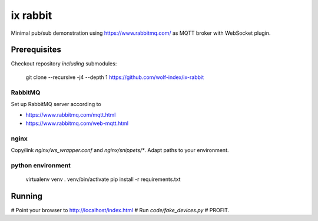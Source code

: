 ix rabbit
=========

Minimal pub/sub demonstration using https://www.rabbitmq.com/ as MQTT broker with WebSocket plugin.

Prerequisites
-------------

Checkout repository *including* submodules:

    git clone --recursive -j4 --depth 1 https://github.com/wolf-index/ix-rabbit

RabbitMQ
++++++++

Set up RabbitMQ server according to

* https://www.rabbitmq.com/mqtt.html
* https://www.rabbitmq.com/web-mqtt.html

nginx
+++++

Copy/link `nginx/ws_wrapper.conf` and `nginx/snippets/*`. Adapt paths to your environment.

python environment
++++++++++++++++++

    virtualenv venv
    . venv/bin/activate
    pip install -r requirements.txt

Running
-------

# Point your browser to `http://localhost/index.html <http://localhost/index.html>`_
# Run `code/fake_devices.py`
# PROFIT.
